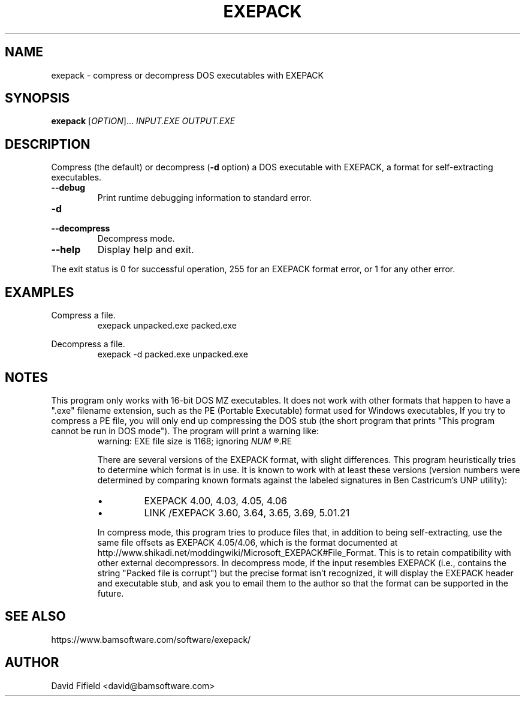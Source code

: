 .\" https://home.fnal.gov/~mengel/man_page_notes.html
.TH EXEPACK 1 "2019-01-26"
.nh .\" Disable hyphenation.
.ad l .\" Ragged right
.SH NAME
exepack \- compress or decompress DOS executables with EXEPACK
.SH SYNOPSIS
.B exepack
.RI [ OPTION ]...\&
.I INPUT.EXE
.I OUTPUT.EXE
.SH DESCRIPTION
.P
Compress (the default)
or decompress (\c
.B -d
option)
a DOS executable with EXEPACK,
a format for self-extracting executables.
.TP
.B --debug
Print runtime debugging information to standard error.
.TP
.B -d
.TQ
.B --decompress
Decompress mode.
.TP
.B --help
Display help and exit.
.P
The exit status is 0 for successful operation,
255 for an EXEPACK format error,
or 1 for any other error.
.SH EXAMPLES
.P
Compress a file.
.RS
.ft CW
exepack unpacked.exe packed.exe
.ft P
.RE
.P
Decompress a file.
.RS
.ft CW
exepack -d packed.exe unpacked.exe
.ft P
.RE
.SH NOTES
.P
This program only works with 16-bit DOS MZ executables.
It does not work with other formats
that happen to have a ".exe" filename extension,
such as the PE (Portable Executable) format
used for Windows executables,
If you try to compress a PE file,
you will only end up compressing the DOS stub
(the short program that prints
"This program cannot be run in DOS mode").
The program will print a warning like:
.RS
warning: EXE file size is 1168; ignoring
.I
NUM
.R trailing bytes
.RE
.P
There are several versions of the EXEPACK format,
with slight differences.
This program heuristically tries to determine
which format is in use.
It is known to work with at least these versions
(version numbers were determined by comparing
known formats against the labeled signatures
in Ben Castricum's UNP utility):
.IP \(bu
EXEPACK 4.00, 4.03, 4.05, 4.06
.IP \(bu
LINK /EXEPACK 3.60, 3.64, 3.65, 3.69, 5.01.21
.P
In compress mode, this program tries to produce files
that, in addition to being self-extracting,
use the same file offsets as EXEPACK 4.05/4.06,
which is the format documented at
http://www.shikadi.net/moddingwiki/Microsoft_EXEPACK#File_Format.
This is to retain compatibility with other external decompressors.
In decompress mode,
if the input resembles EXEPACK
(i.e., contains the string "Packed file is corrupt")
but the precise format isn't recognized,
it will display the EXEPACK header and executable stub,
and ask you to email them to the author so
that the format can be supported in the future.
.SH SEE ALSO
.P
https://www.bamsoftware.com/software/exepack/
.SH AUTHOR
.P
David Fifield <david@bamsoftware.com>
